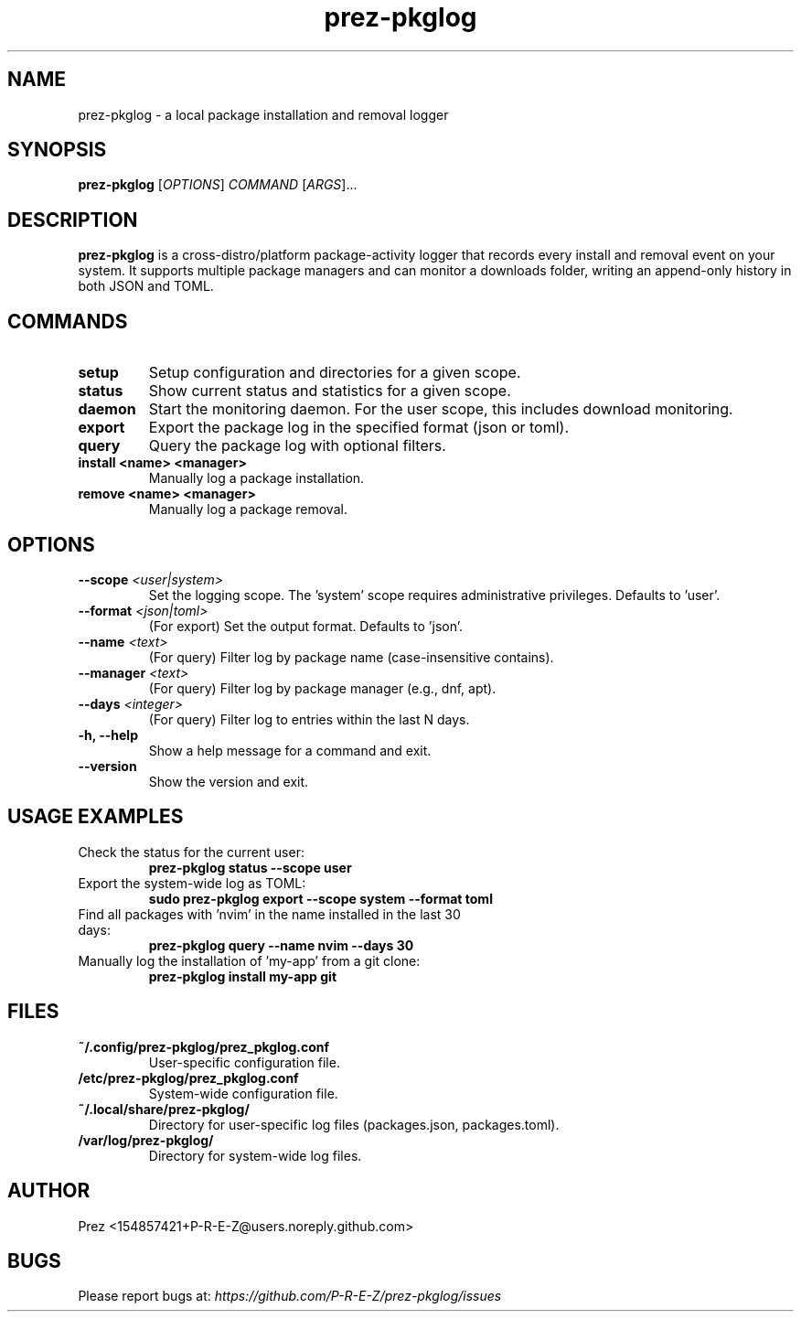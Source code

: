 .TH prez-pkglog 1 "July 2025" "prez-pkglog 0.1.0" "User Commands"

.SH NAME
prez-pkglog \- a local package installation and removal logger

.SH SYNOPSIS
.B prez-pkglog
[\fIOPTIONS\fR] \fICOMMAND\fR [\fIARGS\fR]...

.SH DESCRIPTION
\fBprez-pkglog\fR is a cross-distro/platform package-activity logger that records every install and removal event on your system. It supports multiple package managers and can monitor a downloads folder, writing an append-only history in both JSON and TOML.

.SH COMMANDS
.TP
.B setup
Setup configuration and directories for a given scope.
.TP
.B status
Show current status and statistics for a given scope.
.TP
.B daemon
Start the monitoring daemon. For the user scope, this includes download monitoring.
.TP
.B export
Export the package log in the specified format (json or toml).
.TP
.B query
Query the package log with optional filters.
.TP
.B install <name> <manager>
Manually log a package installation.
.TP
.B remove <name> <manager>
Manually log a package removal.

.SH OPTIONS
.TP
.B --scope \fI<user|system>\fR
Set the logging scope. The 'system' scope requires administrative privileges. Defaults to 'user'.
.TP
.B --format \fI<json|toml>\fR
(For export) Set the output format. Defaults to 'json'.
.TP
.B --name \fI<text>\fR
(For query) Filter log by package name (case-insensitive contains).
.TP
.B --manager \fI<text>\fR
(For query) Filter log by package manager (e.g., dnf, apt).
.TP
.B --days \fI<integer>\fR
(For query) Filter log to entries within the last N days.
.TP
.B -h, --help
Show a help message for a command and exit.
.TP
.B --version
Show the version and exit.

.SH USAGE EXAMPLES
.TP
Check the status for the current user:
.RS
.B prez-pkglog status --scope user
.RE
.TP
Export the system-wide log as TOML:
.RS
.B sudo prez-pkglog export --scope system --format toml
.RE
.TP
Find all packages with 'nvim' in the name installed in the last 30 days:
.RS
.B prez-pkglog query --name nvim --days 30
.RE
.TP
Manually log the installation of 'my-app' from a git clone:
.RS
.B prez-pkglog install my-app git
.RE

.SH FILES
.TP
\fB~/.config/prez-pkglog/prez_pkglog.conf\fR
User-specific configuration file.
.TP
\fB/etc/prez-pkglog/prez_pkglog.conf\fR
System-wide configuration file.
.TP
\fB~/.local/share/prez-pkglog/\fR
Directory for user-specific log files (packages.json, packages.toml).
.TP
\fB/var/log/prez-pkglog/\fR
Directory for system-wide log files.

.SH AUTHOR
Prez <154857421+P-R-E-Z@users.noreply.github.com>

.SH BUGS
Please report bugs at: \fIhttps://github.com/P-R-E-Z/prez-pkglog/issues\fR
